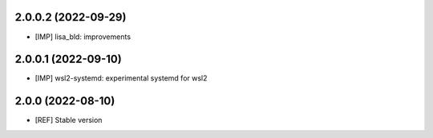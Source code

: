 2.0.0.2 (2022-09-29)
~~~~~~~~~~~~~~~~~~~~

* [IMP] lisa_bld: improvements

2.0.0.1 (2022-09-10)
~~~~~~~~~~~~~~~~~~~~

* [IMP] wsl2-systemd: experimental systemd for wsl2

2.0.0 (2022-08-10)
~~~~~~~~~~~~~~~~~~

* [REF] Stable version
